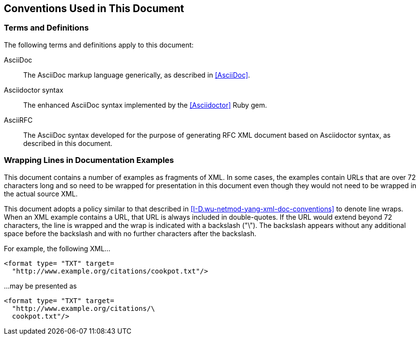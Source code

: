 == Conventions Used in This Document

=== Terms and Definitions

The following terms and definitions apply to this document:

AsciiDoc::
The AsciiDoc markup language generically, as described in <<AsciiDoc>>.

Asciidoctor syntax::
The enhanced AsciiDoc syntax implemented by the <<Asciidoctor>>
Ruby gem.

AsciiRFC::
The AsciiDoc syntax developed for the purpose of generating RFC XML
document based on Asciidoctor syntax, as described in this document.

=== Wrapping Lines in Documentation Examples

This document contains a number of examples as fragments of XML. In
some cases, the examples contain URLs that are over 72 characters long
and so need to be wrapped for presentation in this document even though
they would not need to be wrapped in the actual source XML.

This document adopts a policy similar to that described in
<<I-D.wu-netmod-yang-xml-doc-conventions>> to denote line wraps. When an
XML example contains a URL, that URL is always included in
double-quotes. If the URL would extend beyond 72 characters, the line
is wrapped and the wrap is indicated with a backslash ("\"). The
backslash appears without any additional space before the backslash and
with no further characters after the backslash.

For example, the following XML...

[source,xml]
----
<format type= "TXT" target=
  "http://www.example.org/citations/cookpot.txt"/>
----

...may be presented as

[source,xml]
----
<format type= "TXT" target=
  "http://www.example.org/citations/\
  cookpot.txt"/>
----